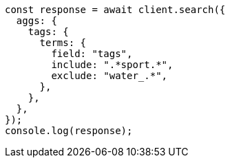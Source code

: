 // This file is autogenerated, DO NOT EDIT
// Use `node scripts/generate-docs-examples.js` to generate the docs examples

[source, js]
----
const response = await client.search({
  aggs: {
    tags: {
      terms: {
        field: "tags",
        include: ".*sport.*",
        exclude: "water_.*",
      },
    },
  },
});
console.log(response);
----
